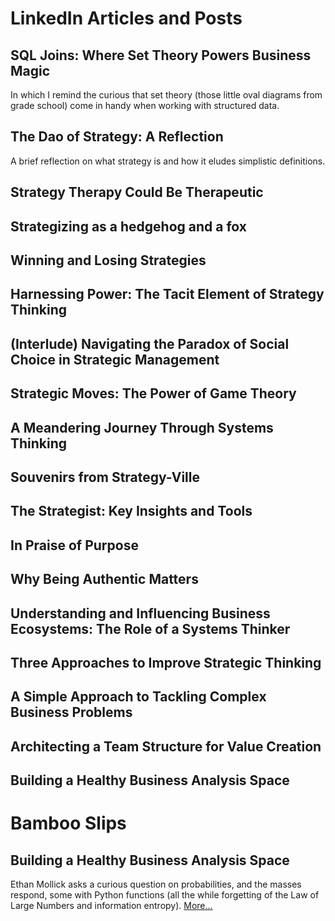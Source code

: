 # This is my master list of links where I've published any content.
# This will not be exported to HTML, but will be used for link transclusion
#   in other files in my website, where needed.
# To transclude a link using the org-transclusion package, the code is:
#     #+transclude: [[[[ id:<ID value> ]]]]
#     where <ID value> is a property under each link heading
# NB: since the id must be unique, precede it with a links_ string!
# Finally, run the M-x org-transclusion-add or add-all command to view the transcluded text
# then, i can delete any text i don't want in the transcluded content without
# affecting this master content here.


# #+TITLE: External Links
# #+CREATE_DATE: 02024-07-08
# #+UPDATE_DATE: 02024-07-08
# #+DESCRIPTION: A single source of truth for all URIs where I've published content
# #+KEYWORDS: links, URI, URL

* LinkedIn Articles and Posts
:PROPERTIES:
:ID: linkedin_content
:Description: A collection of my LinkedIn articles and posts
:END:

** SQL Joins: Where Set Theory Powers Business Magic
:PROPERTIES:
:ID: links_linkedin_sql_joins
:Title: SQL Joins: Where Set Theory Powers Business Magic
:Date: 2024-06-29
:Description: Article on LinkedIn
:CanonicalURI: 
:ExternalURI: https://www.linkedin.com/pulse/sql-joins-where-set-theory-powers-business-magic-will-borici-liarc/
:END:

In which I remind the curious that set theory
(those little oval diagrams from grade school) come in handy when working
with structured data.


** The Dao of Strategy: A Reflection
:PROPERTIES:
:ID: links_linkedin_dao_strategy
:Title: The Dao of Strategy: A Reflection
:Date: 2024-02-04
:Description: Article on LinkedIn
:CanonicalURI:
:ExternalURI: https://www.linkedin.com/pulse/dao-strategy-reflection-will-borici-h07qc/
:END:
A brief reflection on what strategy is and how it eludes simplistic definitions.

** Strategy Therapy Could Be Therapeutic
:PROPERTIES:
:ID: links_linkedin_strategy_therapy
:Title: Strategy Therapy Could Be Therapeutic
:Date: 2024-01-09
:Description: Article on LinkedIn
:CanonicalURI:
:ExternalURI: https://www.linkedin.com/pulse/strategy-therapy-could-therapeutic-william-borici-yxifc/
:END:

** Strategizing as a hedgehog and a fox
:PROPERTIES:
:ID: links_linkedin_strategy_gaddis
:Title: Strategizing as a hedgehog and a fox
:Date: 2023-12-13
:Description: Article on LinkedIn
:CanonicalURI:
:ExternalURI: https://www.linkedin.com/pulse/strategizing-hedgehog-fox-william-borici-9l7tc/
:END:

** Winning and Losing Strategies
:PROPERTIES:
:ID: links_linkedin_strategy_rumelt
:Title: Winning and Losing Strategies
:Date: 2023-09-27
:Description: Article on LinkedIn
:CanonicalURI:
:ExternalURI: https://www.linkedin.com/pulse/winning-losing-strategies-william-borici/
:END:

** Harnessing Power: The Tacit Element of Strategy Thinking
:PROPERTIES:
:ID: links_linkedin_strategy_ona
:Title: Harnessing Power: The Tacit Element of Strategy Thinking
:Date: 2023-09-13
:Description: Article on LinkedIn, featuring organizational network analysis
:CanonicalURI:
:ExternalURI: https://www.linkedin.com/pulse/harnessing-power-tacit-element-strategy-thinking-william-borici/
:END:

** (Interlude) Navigating the Paradox of Social Choice in Strategic Management
:PROPERTIES:
:ID: links_linkedin_strategy_choice
:Title: (Interlude) Navigating the Paradox of Social Choice in Strategic Management
:Date: 2023-09-06
:Description: Article on LinkedIn
:CanonicalURI:
:ExternalURI: https://www.linkedin.com/pulse/interlude-navigating-paradox-social-choice-strategic-william-borici/
:END:

** Strategic Moves: The Power of Game Theory
:PROPERTIES:
:ID: links_linkedin_strategy_game_theory
:Title: Strategic Moves: The Power of Game Theory
:Date: 2023-08-30
:Description: Article on LinkedIn
:CanonicalURI:
:ExternalURI: https://www.linkedin.com/pulse/strategic-moves-power-game-theory-william-borici/
:END:

** A Meandering Journey Through Systems Thinking
:PROPERTIES:
:ID: links_linkedin_systhinking_donna
:Title: A Meandering Journey Through Systems Thinking
:Date: 2023-08-16
:Description: Article on LinkedIn
:CanonicalURI:
:ExternalURI: https://www.linkedin.com/pulse/meandering-journey-through-systems-thinking-william-borici/
:END:

** Souvenirs from Strategy-Ville
:PROPERTIES:
:ID: links_linkedin_strategy_mintzberg
:Title: Souvenirs from Strategy-Ville
:Date: 2023-08-02
:Description: Article on LinkedIn
:CanonicalURI:
:ExternalURI: https://www.linkedin.com/pulse/souvenirs-from-strategy-ville-william-borici/
:END:

** The Strategist: Key Insights and Tools
:PROPERTIES:
:ID: links_linkedin_strategist_cynthia
:Title: The Strategist: Key Insights and Tools
:Date: 2023-07-19
:Description: Article on LinkedIn
:CanonicalURI:
:ExternalURI: https://www.linkedin.com/pulse/strategist-key-insights-tools-william-borici/
:END:

** In Praise of Purpose
:PROPERTIES:
:ID: links_linkedin_purpose
:Title: In Praise of Purpose
:Date: 2023-06-26
:Description: Article on LinkedIn
:CanonicalURI:
:ExternalURI: https://www.linkedin.com/pulse/praise-purpose-william-borici/
:END:

** Why Being Authentic Matters
:PROPERTIES:
:ID: links_linkedin_authentic
:Title: Why Being Authentic Matters
:Date: 2023-03-31
:Description: Article on LinkedIn
:CanonicalURI:
:ExternalURI: https://www.linkedin.com/pulse/why-being-authentic-matters-william-borix/
:END:

** Understanding and Influencing Business Ecosystems: The Role of a Systems Thinker
:PROPERTIES:
:ID: links_linkedin_biz_ecosystems_systhinker
:Title: Understanding and Influencing Business Ecosystems: The Role of a Systems Thinker
:Date: 2023-03-29
:Description: Article on LinkedIn
:CanonicalURI:
:ExternalURI: https://www.linkedin.com/pulse/understanding-influencing-business-ecosystems-role-systems-borix/
:END:

** Three Approaches to Improve Strategic Thinking
:PROPERTIES:
:ID: links_linkedin_improve_stratg
:Title: Three Approaches to Improve Strategic Thinking
:Date: 2023-03-28
:Description: Article on LinkedIn
:CanonicalURI:
:ExternalURI: https://www.linkedin.com/pulse/three-approaches-improve-strategic-thinking-william-borix/
:END:

** A Simple Approach to Tackling Complex Business Problems
:PROPERTIES:
:ID: links_linkedin_complex_problems
:Title: A Simple Approach to Tackling Complex Business Problems
:Date: 2023-03-27
:Description: Article on LinkedIn
:CanonicalURI:
:ExternalURI: https://www.linkedin.com/pulse/simple-approach-tackling-complex-business-problems-william-borix/
:END:

** Architecting a Team Structure for Value Creation
:PROPERTIES:
:ID: links_linkedin_architect_teams
:Title: Architecting a Team Structure for Value Creation
:Date: 2023-03-22
:Description: Article on LinkedIn
:CanonicalURI:
:ExternalURI: https://www.linkedin.com/pulse/architecting-team-structure-value-creation-william-borix/
:END:

** Building a Healthy Business Analysis Space
:PROPERTIES:
:ID: links_linkedin_ba_space
:Title: Building a Healthy Business Analysis Space
:Date: 2017-02-02
:Description: Article on LinkedIn
:CanonicalURI:
:ExternalURI: https://www.linkedin.com/pulse/building-business-analysis-space-w-borici-%25E9%2599%2588%25E9%2598%25BF%25E5%25AE%259D-/
:END:


* Bamboo Slips
:PROPERTIES:
:ID: blog
:Description: A collection of my blog  posts
:END:

** Building a Healthy Business Analysis Space
:PROPERTIES:
:ID: jiandu_entropy_probability
:Title: Of Uncertainties and Probabilities
:Date: 2024-07-10
:Description: A reaction to Prof. Ethan Mollick's LinkedIn poll
:CanonicalURI: /jiandu/entropy-and-spinner-probabilities
:ExternalURI: 
:END:

Ethan Mollick asks a curious question on probabilities, and the masses respond,
some with Python functions (all the while forgetting of the Law of Large Numbers
and information entropy).
@@html: <a href="/jiandu/entropy-and-spinner-probabilities">More...</a>@@
